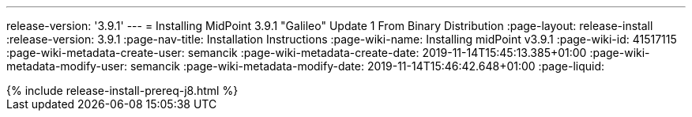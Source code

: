 ---
release-version: '3.9.1'
---
= Installing MidPoint 3.9.1 "Galileo" Update 1 From Binary Distribution
:page-layout: release-install
:release-version: 3.9.1
:page-nav-title: Installation Instructions
:page-wiki-name: Installing midPoint v3.9.1
:page-wiki-id: 41517115
:page-wiki-metadata-create-user: semancik
:page-wiki-metadata-create-date: 2019-11-14T15:45:13.385+01:00
:page-wiki-metadata-modify-user: semancik
:page-wiki-metadata-modify-date: 2019-11-14T15:46:42.648+01:00
:page-liquid:

++++
{% include release-install-prereq-j8.html %}
++++
